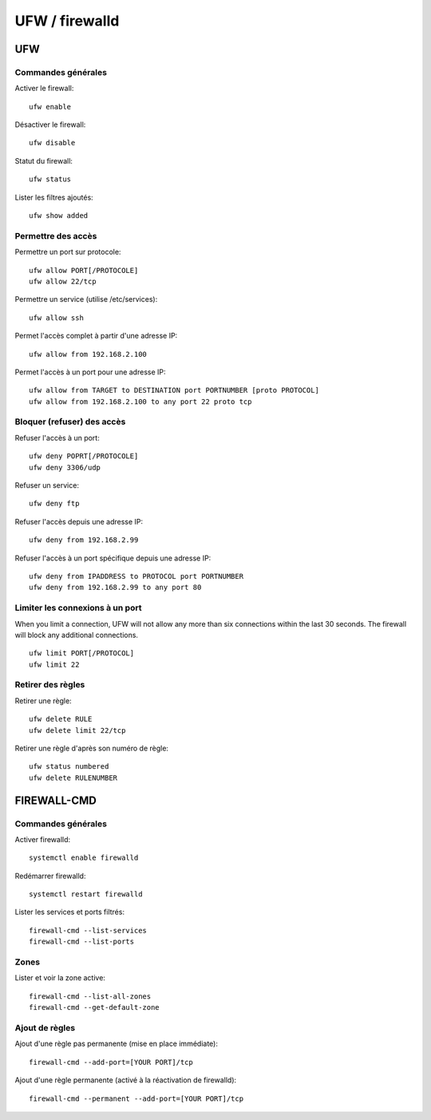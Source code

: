 UFW / firewalld
===============

UFW
---

Commandes générales
~~~~~~~~~~~~~~~~~~~

Activer le firewall::

   ufw enable
   
Désactiver le firewall::

   ufw disable

Statut du firewall::

   ufw status

Lister les filtres ajoutés::

   ufw show added


Permettre des accès
~~~~~~~~~~~~~~~~~~~

Permettre un port sur protocole::

   ufw allow PORT[/PROTOCOLE]
   ufw allow 22/tcp

Permettre un service (utilise /etc/services)::

   ufw allow ssh

Permet l'accès complet à partir d'une adresse IP::

   ufw allow from 192.168.2.100

Permet l'accès à un port pour une adresse IP::

   ufw allow from TARGET to DESTINATION port PORTNUMBER [proto PROTOCOL]
   ufw allow from 192.168.2.100 to any port 22 proto tcp

Bloquer (refuser) des accès
~~~~~~~~~~~~~~~~~~~~~~~~~~~

Refuser l'accès à un port::

   ufw deny POPRT[/PROTOCOLE]
   ufw deny 3306/udp

Refuser un service::

   ufw deny ftp

Refuser l'accès depuis une adresse IP::

   ufw deny from 192.168.2.99

Refuser l'accès à un port spécifique depuis une adresse IP::

   ufw deny from IPADDRESS to PROTOCOL port PORTNUMBER
   ufw deny from 192.168.2.99 to any port 80

Limiter les connexions à un port
~~~~~~~~~~~~~~~~~~~~~~~~~~~~~~~

When you limit a connection, UFW will not allow any more than six connections within the last 30 seconds. The firewall will block any additional connections.
::

   ufw limit PORT[/PROTOCOL]
   ufw limit 22

Retirer des règles
~~~~~~~~~~~~~~~~~~

Retirer une règle::

   ufw delete RULE
   ufw delete limit 22/tcp
   
Retirer une règle d'après son numéro de règle::

    ufw status numbered
    ufw delete RULENUMBER

FIREWALL-CMD
------------

Commandes générales
~~~~~~~~~~~~~~~~~~~

Activer firewalld::

   systemctl enable firewalld
   
Redémarrer firewalld::

   systemctl restart firewalld
   
Lister les services et ports filtrés::

   firewall-cmd --list-services
   firewall-cmd --list-ports
   
Zones
~~~~~

Lister et voir la zone active::

   firewall-cmd --list-all-zones
   firewall-cmd --get-default-zone
   
   
Ajout de règles
~~~~~~~~~~~~~~~

Ajout d'une règle pas permanente (mise en place immédiate)::

   firewall-cmd --add-port=[YOUR PORT]/tcp
   
Ajout d'une règle permanente (activé à la réactivation de firewalld)::

   firewall-cmd --permanent --add-port=[YOUR PORT]/tcp
